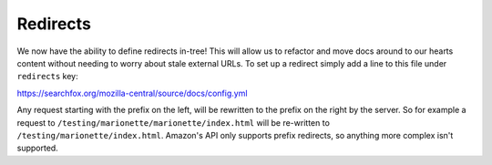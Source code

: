 Redirects
=========

We now have the ability to define redirects in-tree! This will allow us to
refactor and move docs around to our hearts content without needing to worry
about stale external URLs. To set up a redirect simply add a line to this file under ``redirects`` key:

https://searchfox.org/mozilla-central/source/docs/config.yml

Any request starting with the prefix on the left, will be rewritten to the prefix on the right by the server. So for example a request to
``/testing/marionette/marionette/index.html`` will be re-written to ``/testing/marionette/index.html``. Amazon's API only supports prefix redirects, so anything more complex isn't supported.
